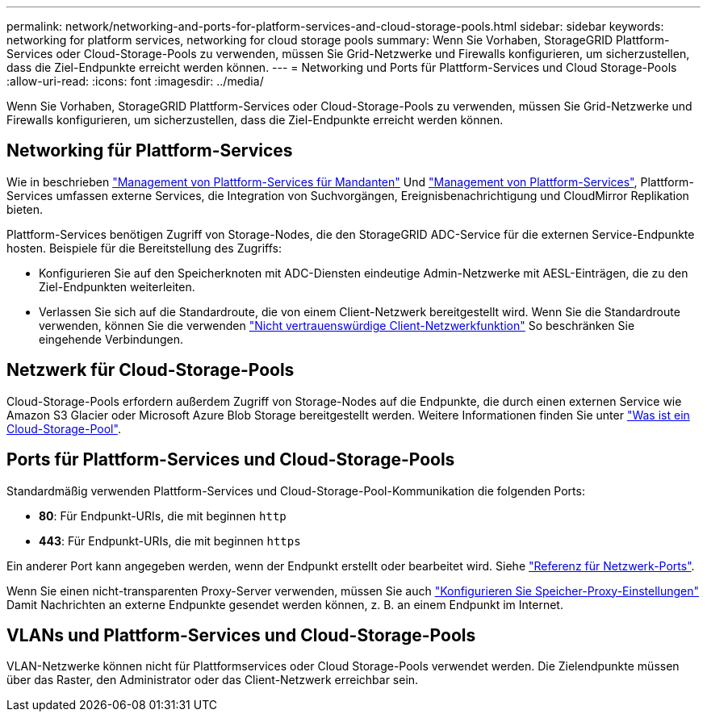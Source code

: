 ---
permalink: network/networking-and-ports-for-platform-services-and-cloud-storage-pools.html 
sidebar: sidebar 
keywords: networking for platform services, networking for cloud storage pools 
summary: Wenn Sie Vorhaben, StorageGRID Plattform-Services oder Cloud-Storage-Pools zu verwenden, müssen Sie Grid-Netzwerke und Firewalls konfigurieren, um sicherzustellen, dass die Ziel-Endpunkte erreicht werden können. 
---
= Networking und Ports für Plattform-Services und Cloud Storage-Pools
:allow-uri-read: 
:icons: font
:imagesdir: ../media/


[role="lead"]
Wenn Sie Vorhaben, StorageGRID Plattform-Services oder Cloud-Storage-Pools zu verwenden, müssen Sie Grid-Netzwerke und Firewalls konfigurieren, um sicherzustellen, dass die Ziel-Endpunkte erreicht werden können.



== Networking für Plattform-Services

Wie in beschrieben link:../admin/manage-platform-services-for-tenants.html["Management von Plattform-Services für Mandanten"] Und link:../tenant/what-platform-services-are.html["Management von Plattform-Services"], Plattform-Services umfassen externe Services, die Integration von Suchvorgängen, Ereignisbenachrichtigung und CloudMirror Replikation bieten.

Plattform-Services benötigen Zugriff von Storage-Nodes, die den StorageGRID ADC-Service für die externen Service-Endpunkte hosten. Beispiele für die Bereitstellung des Zugriffs:

* Konfigurieren Sie auf den Speicherknoten mit ADC-Diensten eindeutige Admin-Netzwerke mit AESL-Einträgen, die zu den Ziel-Endpunkten weiterleiten.
* Verlassen Sie sich auf die Standardroute, die von einem Client-Netzwerk bereitgestellt wird. Wenn Sie die Standardroute verwenden, können Sie die verwenden link:../admin/manage-firewall-controls.html["Nicht vertrauenswürdige Client-Netzwerkfunktion"] So beschränken Sie eingehende Verbindungen.




== Netzwerk für Cloud-Storage-Pools

Cloud-Storage-Pools erfordern außerdem Zugriff von Storage-Nodes auf die Endpunkte, die durch einen externen Service wie Amazon S3 Glacier oder Microsoft Azure Blob Storage bereitgestellt werden. Weitere Informationen finden Sie unter link:../ilm/what-cloud-storage-pool-is.html["Was ist ein Cloud-Storage-Pool"].



== Ports für Plattform-Services und Cloud-Storage-Pools

Standardmäßig verwenden Plattform-Services und Cloud-Storage-Pool-Kommunikation die folgenden Ports:

* *80*: Für Endpunkt-URIs, die mit beginnen `http`
* *443*: Für Endpunkt-URIs, die mit beginnen `https`


Ein anderer Port kann angegeben werden, wenn der Endpunkt erstellt oder bearbeitet wird. Siehe link:network-port-reference.html["Referenz für Netzwerk-Ports"].

Wenn Sie einen nicht-transparenten Proxy-Server verwenden, müssen Sie auch link:../admin/configuring-storage-proxy-settings.html["Konfigurieren Sie Speicher-Proxy-Einstellungen"] Damit Nachrichten an externe Endpunkte gesendet werden können, z. B. an einem Endpunkt im Internet.



== VLANs und Plattform-Services und Cloud-Storage-Pools

VLAN-Netzwerke können nicht für Plattformservices oder Cloud Storage-Pools verwendet werden. Die Zielendpunkte müssen über das Raster, den Administrator oder das Client-Netzwerk erreichbar sein.
